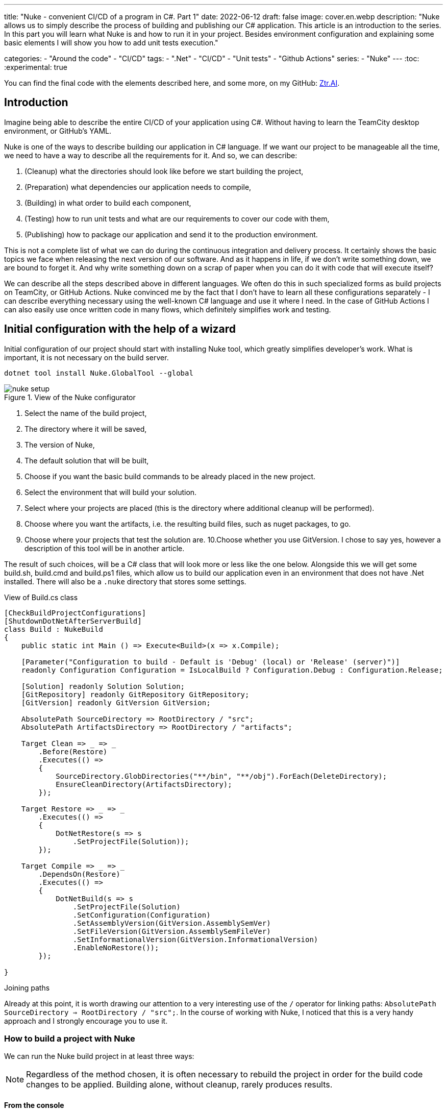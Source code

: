 ---
title: "Nuke - convenient CI/CD of a program in C#. Part 1"
date: 2022-06-12
draft: false
image: cover.en.webp
description: "Nuke allows us to simply describe the process of building and publishing our C# application. This article is an introduction to the series. 
In this part you will learn what Nuke is and how to run it in your project. 
Besides environment configuration and explaining some basic elements I will show you how to add unit tests execution."

categories: 
    - "Around the code"
    - "CI/CD"
tags:
    - ".Net"
    - "CI/CD"
    - "Unit tests"
    - "Github Actions"
series: 
    - "Nuke"
---
:toc: 
:experimental: true

You can find the final code with the elements described here, and some more, on my GitHub: https://github.com/MikDal002/ZTR.AI/tree/master/CICD[Ztr.AI].

== Introduction
Imagine being able to describe the entire CI/CD of your application using C#.
Without having to learn the TeamCity desktop environment, or GitHub's YAML. 

Nuke is one of the ways to describe building our application in C# language. 
If we want our project to be manageable all the time, we need to have a way to describe all the requirements for it. 
And so, we can describe:

1. (Cleanup) what the directories should look like before we start building the project,
2. (Preparation) what dependencies our application needs to compile,
3. (Building) in what order to build each component,
4. (Testing) how to run unit tests and what are our requirements to cover our code with them,
5. (Publishing) how to package our application and send it to the production environment. 

This is not a complete list of what we can do during the continuous integration and delivery process. 
It certainly shows the basic topics we face when releasing the next version of our software. 
And as it happens in life, if we don't write something down, we are bound to forget it.
And why write something down on a scrap of paper when you can do it with code that will execute itself? 

We can describe all the steps described above in different languages.
We often do this in such specialized forms as build projects on TeamCity, or GitHub Actions. 
Nuke convinced me by the fact that I don't have to learn all these configurations separately - I can describe everything necessary using the well-known C# language and use it where I need.
In the case of GitHub Actions I can also easily use once written code in many flows, which definitely simplifies work and testing.

== Initial configuration with the help of a wizard

Initial configuration of our project should start with installing Nuke tool, which greatly simplifies developer's work.
What is important, it is not necessary on the build server.

[source,powershell]
----
dotnet tool install Nuke.GlobalTool --global
----

.View of the Nuke configurator
image::nuke-setup.png[]

1. Select the name of the build project, 
2. The directory where it will be saved,
3. The version of Nuke,
4. The default solution that will be built,
5. Choose if you want the basic build commands to be already placed in the new project. 
6. Select the environment that will build your solution.
7. Select where your projects are placed (this is the directory where additional cleanup will be performed). 
8. Choose where you want the artifacts, i.e. the resulting build files, such as nuget packages, to go. 
9. Choose where your projects that test the solution are.
10.Choose whether you use GitVersion. I chose to say yes, however a description of this tool will be in another article.

The result of such choices, will be a C# class that will look more or less like the one below.
Alongside this we will get some build.sh, build.cmd and build.ps1 files, which allow us to build our application even in an environment that does not have .Net installed. 
There will also be a `.nuke` directory that stores some settings.

.View of Build.cs class
[source,csharp]
----
[CheckBuildProjectConfigurations]
[ShutdownDotNetAfterServerBuild]
class Build : NukeBuild
{
    public static int Main () => Execute<Build>(x => x.Compile);

    [Parameter("Configuration to build - Default is 'Debug' (local) or 'Release' (server)")]
    readonly Configuration Configuration = IsLocalBuild ? Configuration.Debug : Configuration.Release;

    [Solution] readonly Solution Solution;
    [GitRepository] readonly GitRepository GitRepository;
    [GitVersion] readonly GitVersion GitVersion;

    AbsolutePath SourceDirectory => RootDirectory / "src";
    AbsolutePath ArtifactsDirectory => RootDirectory / "artifacts";

    Target Clean => _ => _
        .Before(Restore)
        .Executes(() =>
        {
            SourceDirectory.GlobDirectories("**/bin", "**/obj").ForEach(DeleteDirectory);
            EnsureCleanDirectory(ArtifactsDirectory);
        });

    Target Restore => _ => _
        .Executes(() =>
        {
            DotNetRestore(s => s
                .SetProjectFile(Solution));
        });

    Target Compile => _ => _
        .DependsOn(Restore)
        .Executes(() =>
        {
            DotNetBuild(s => s
                .SetProjectFile(Solution)
                .SetConfiguration(Configuration)
                .SetAssemblyVersion(GitVersion.AssemblySemVer)
                .SetFileVersion(GitVersion.AssemblySemFileVer)
                .SetInformationalVersion(GitVersion.InformationalVersion)
                .EnableNoRestore());
        });

}
----

.Joining paths
****
Already at this point, it is worth drawing our attention to a very interesting use of the `/` operator for linking paths: `AbsolutePath SourceDirectory => RootDirectory / "src";`.
In the course of working with Nuke, I noticed that this is a very handy approach and I strongly encourage you to use it.
****

=== How to build a project with Nuke

We can run the Nuke build project in at least three ways:

NOTE: Regardless of the method chosen, it is often necessary to rebuild the project in order for the build code changes to be applied. 
Building alone, without cleanup, rarely produces results.

==== From the console

* __dotnet run__ -
You can build with the `dotnet run` command invoked from the directory where our build project is located (in my case, the CICD directory).

* __Narzędziem nuke__ -
If you have previously installed the global nuke tool, you can use that as well. 
Invoke the `nuke` command in the console.
It will invoke the default build target, which is compilation. 
This approach is more flexible because it will work regardless of the directory you call it in. 
It can find the root directory of the solution itself and look for the appropriate files there.

Whatever your approach, remember that you can specify your own runtime parameters at startup. 
You can try by adding the `--Configuration Release` flag, which will cause the application to be built in release mode. 
For more on defining custom parameters, see the section on CI/CD later in this article.

If you want to call a different target, just give it a name: `nuke restore` (`dotnet run restore`).

==== Visual Studio 2022 Plugin

Visual Studio plugin allows us to call build actions directly from IDE. 
What is more it allows debugging.
You can download plugin https://marketplace.visualstudio.com/items?itemName=nuke.visualstudio[here]. 

After installation you will see additional icon next to each build target:

.Visual Studio 2022 with Nuke support installed
image::vs22-withnuke.png[]

== Unit tests

With the environment already set up, we can add unit tests. 

[source,csharp]
----
Target Tests => _ => _
        .DependsOn(Compile) // <1>
        .TriggeredBy(Compile) // <2>
        .Executes(() =>
        {
            EnsureCleanDirectory(TestResultDirectory); // <3>
            DotNetTest(new DotNetTestSettings() 
                .SetConfiguration(Configuration) // <4>
                .EnableNoBuild() // <5>
                .SetProjectFile(Solution)); // <6>
        });
----

The above code is completely sufficient to run the unit tests found throughout our solution.

<1> First we specify that the tests must be executed after compilation.
<2> Next, that they are called after compilation is complete.  
You can read more about these two methods in the boxes below. 
<3> Here we make sure that the unit tests result folder is empty. 
Sometimes interesting things can be found there, especially when something doesn't work. 
<4> This is where we set the configuration, which is how we want to build our application, whether in `debug` or `release` mode. 
As you look at the code generated by the configurator the `Configuration` parameter that provides us with this information.
You can always override it by using the `--Configuration [Debug|Release]` parameter. 
<5> We set a flag indicating that the test engine should not re-build our projects. We did this in the `Compile` step, so it should save us some time.
<6> We specify the project, or in this case the entire solution we want to test. 

With these few lines added to our `Build.cs` class we can call the `nuke Compile` command. 
We should finally get a result like this: 

[source,console]
----
═══════════════════════════════════════
Target             Status      Duration
───────────────────────────────────────
Clean              Succeeded     < 1sec
Restore            Succeeded     < 1sec
Compile            Succeeded       0:02
Tests              Succeeded       0:02
───────────────────────────────────────
Total                              0:15
═══════════════════════════════════════
​
Build succeeded on 29.05.2022 18:38:46. ＼（＾ᴗ＾）／

----

.DependsOn() i TriggeredBy()
****
`DependsOn` allows us to specify what steps must be performed before the selected action can be executed.
Whereas `TriggeredBy` causes the step to be triggered by the one given as an argument. 
In the above code, at <1> and <2> we have an example that tests must be executed after compilation and are also called by it. 
This way, no matter if we execute the `nuke compile` or `nuke tests` command, unit tests will always be executed.

These commands allow us to shape the call chain without having to change other call elements.
****

== Additional information

=== Help

You can call up building help at any time. 
This can be done in many different ways:

* `nuke help` in any solution directory if you have the Nuke tool installed.
* `dotnet run -- --help` in the build project directory. 
* `.\build.ps1 --help` in the directory where the build script is located. 

An example of the result is shown below.
Note that all the previously defined build targets and parameters are visible, along with a description. 
This gives us very nice discoverability of our build process. 

[source,console]
----
███╗   ██╗██╗   ██╗██╗  ██╗███████╗
████╗  ██║██║   ██║██║ ██╔╝██╔════╝
██╔██╗ ██║██║   ██║█████╔╝ █████╗  
██║╚██╗██║██║   ██║██╔═██╗ ██╔══╝  
██║ ╚████║╚██████╔╝██║  ██╗███████╗
╚═╝  ╚═══╝ ╚═════╝ ╚═╝  ╚═╝╚══════╝
​
NUKE Execution Engine version 6.0.3 (Windows,.NETCoreApp,Version=v6.0)
​
Targets (with their direct dependencies):

  Clean
  Restore
  Compile (default)    -> Clean, Restore
  Tests                -> Compile
  Publish              -> Compile
  PushToNetlify        -> Publish
  TestCoverage         -> Tests

Parameters:

  --configuration            Configuration to build - Default is 'Debug' (local) or
                             'Release' (server).
  --netlify-site-access-token   <no description>
  --netlify-site-id          <no description>

  --continue                 Indicates to continue a previously failed build attempt.
  --help                     Shows the help text for this build assembly.
  --host                     Host for execution. Default is 'automatic'.
  --no-logo                  Disables displaying the NUKE logo.
  --plan                     Shows the execution plan (HTML).
  --profile                  Defines the profiles to load.
  --root                     Root directory during build execution.
  --skip                     List of targets to be skipped. Empty list skips all
                             dependencies.
  --target                   List of targets to be invoked. Default is 'Compile'.
  --verbosity                Logging verbosity during build execution. Default is
                             'Normal'.
----

=== What is the order? 

Once the number of build targets is large, and the dependencies between them are many, it is worth remembering about the tool that will clearly show us what is going to happen. 
To do this, use the `plan` flag, which is used as follows: `nuke --plan`, or, if we want to see the plan for a non-standard call then we can provide touch parameters, such as the name of the build target: `nuke PushToNetlify --plan`.
Note that like the help command, this one can also be called in similar ways.

.Result of `nuke --plan` command
image:nuke-plan.png[]

== Summary 

In the next part I'm going to show you how to enforce proper code coverage with unit tests and how to prepare your application for publication. 
I'll also describe how to prepare a CI/CD for Github Actions including parameters for retrieving repository secrets.

You can find the final code with the elements described here, and some more, on my GitHub: https://github.com/MikDal002/ZTR.AI/tree/master/CICD[Ztr.AI].

[.small]
Photo by https://unsplash.com/es/@burgessbadass?utm_source=unsplash&utm_medium=referral&utm_content=creditCopyText[Burgess Milner] on https://unsplash.com/s/photos/nuke?utm_source=unsplash&utm_medium=referral&utm_content=creditCopyText[Unsplash].
